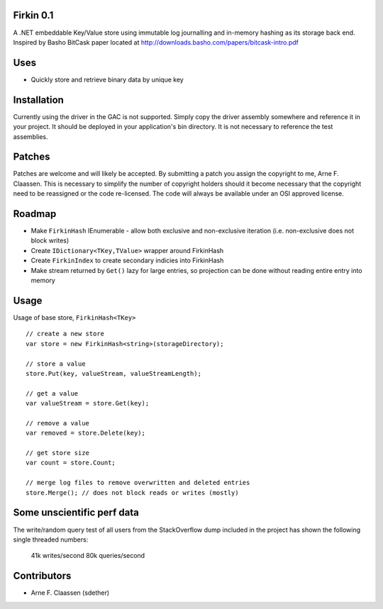 Firkin 0.1
==========
A .NET embeddable Key/Value store using immutable log journalling and in-memory hashing as its storage back end. Inspired by Basho BitCask paper located at http://downloads.basho.com/papers/bitcask-intro.pdf

Uses
====
- Quickly store and retrieve binary data by unique key


Installation
============
Currently using the driver in the GAC is not supported.  Simply copy the driver assembly somewhere and reference it in your project.  It should be deployed in your application's bin directory.  It is not necessary to reference the test assemblies.

Patches
=======
Patches are welcome and will likely be accepted.  By submitting a patch you assign the copyright to me, Arne F. Claassen.  This is necessary to simplify the number of copyright holders should it become necessary that the copyright need to be reassigned or the code re-licensed.  The code will always be available under an OSI approved license.

Roadmap
=======
- Make ``FirkinHash`` IEnumerable
  - allow both exclusive and non-exclusive iteration (i.e. non-exclusive does not block writes)
- Create ``IDictionary<TKey,TValue>`` wrapper around FirkinHash
- Create ``FirkinIndex`` to create secondary indicies into FirkinHash
- Make stream returned by ``Get()`` lazy for large entries, so projection can be done without reading entire entry into memory

Usage
=====

Usage of base store, ``FirkinHash<TKey>``

::

  // create a new store
  var store = new FirkinHash<string>(storageDirectory);

  // store a value
  store.Put(key, valueStream, valueStreamLength);

  // get a value
  var valueStream = store.Get(key);

  // remove a value
  var removed = store.Delete(key);

  // get store size
  var count = store.Count;

  // merge log files to remove overwritten and deleted entries
  store.Merge(); // does not block reads or writes (mostly)

Some unscientific perf data
===========================
The write/random query test of all users from the StackOverflow dump included in the project has shown the following single threaded numbers:

  41k writes/second
  80k queries/second


Contributors
============
- Arne F. Claassen (sdether)


